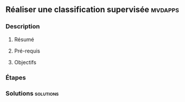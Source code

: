 ** Réaliser une classification supervisée                           :mvdapps:
*** Description
**** Résumé

**** Pré-requis


**** Objectifs

*** Étapes

*** Solutions                                                     :solutions:

